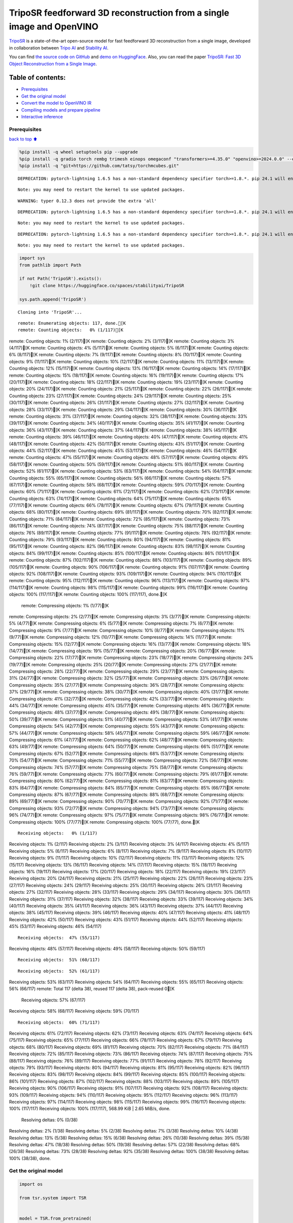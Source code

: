 TripoSR feedforward 3D reconstruction from a single image and OpenVINO
======================================================================

`TripoSR <https://huggingface.co/spaces/stabilityai/TripoSR>`__ is a
state-of-the-art open-source model for fast feedforward 3D
reconstruction from a single image, developed in collaboration between
`Tripo AI <https://www.tripo3d.ai/>`__ and `Stability
AI <https://stability.ai/news/triposr-3d-generation>`__.

You can find `the source code on
GitHub <https://github.com/VAST-AI-Research/TripoSR>`__ and `demo on
HuggingFace <https://huggingface.co/spaces/stabilityai/TripoSR>`__.
Also, you can read the paper `TripoSR: Fast 3D Object Reconstruction
from a Single Image <https://arxiv.org/abs/2403.02151>`__.

.. container::

Table of contents:
^^^^^^^^^^^^^^^^^^

-  `Prerequisites <#Prerequisites>`__
-  `Get the original model <#Get-the-original-model>`__
-  `Convert the model to OpenVINO
   IR <#Convert-the-model-to-OpenVINO-IR>`__
-  `Compiling models and prepare
   pipeline <#Compiling-models-and-prepare-pipeline>`__
-  `Interactive inference <#Interactive-inference>`__

Prerequisites
-------------

`back to top ⬆️ <#Table-of-contents:>`__

.. code:: ipython3

    %pip install -q wheel setuptools pip --upgrade
    %pip install -q gradio torch rembg trimesh einops omegaconf "transformers>=4.35.0" "openvino>=2024.0.0" --extra-index-url https://download.pytorch.org/whl/cpu
    %pip install -q "git+https://github.com/tatsy/torchmcubes.git"


.. parsed-literal::

    DEPRECATION: pytorch-lightning 1.6.5 has a non-standard dependency specifier torch>=1.8.*. pip 24.1 will enforce this behaviour change. A possible replacement is to upgrade to a newer version of pytorch-lightning or contact the author to suggest that they release a version with a conforming dependency specifiers. Discussion can be found at https://github.com/pypa/pip/issues/12063
    

.. parsed-literal::

    Note: you may need to restart the kernel to use updated packages.


.. parsed-literal::

    WARNING: typer 0.12.3 does not provide the extra 'all'
    

.. parsed-literal::

    DEPRECATION: pytorch-lightning 1.6.5 has a non-standard dependency specifier torch>=1.8.*. pip 24.1 will enforce this behaviour change. A possible replacement is to upgrade to a newer version of pytorch-lightning or contact the author to suggest that they release a version with a conforming dependency specifiers. Discussion can be found at https://github.com/pypa/pip/issues/12063
    

.. parsed-literal::

    Note: you may need to restart the kernel to use updated packages.


.. parsed-literal::

    DEPRECATION: pytorch-lightning 1.6.5 has a non-standard dependency specifier torch>=1.8.*. pip 24.1 will enforce this behaviour change. A possible replacement is to upgrade to a newer version of pytorch-lightning or contact the author to suggest that they release a version with a conforming dependency specifiers. Discussion can be found at https://github.com/pypa/pip/issues/12063
    

.. parsed-literal::

    Note: you may need to restart the kernel to use updated packages.


.. code:: ipython3

    import sys
    from pathlib import Path
    
    if not Path('TripoSR').exists():
        !git clone https://huggingface.co/spaces/stabilityai/TripoSR
    
    sys.path.append('TripoSR')


.. parsed-literal::

    Cloning into 'TripoSR'...


.. parsed-literal::

    remote: Enumerating objects: 117, done.[K
    remote: Counting objects:   0% (1/117)[Kremote: Counting objects:   1% (2/117)[Kremote: Counting objects:   2% (3/117)[Kremote: Counting objects:   3% (4/117)[Kremote: Counting objects:   4% (5/117)[Kremote: Counting objects:   5% (6/117)[Kremote: Counting objects:   6% (8/117)[Kremote: Counting objects:   7% (9/117)[Kremote: Counting objects:   8% (10/117)[Kremote: Counting objects:   9% (11/117)[Kremote: Counting objects:  10% (12/117)[Kremote: Counting objects:  11% (13/117)[Kremote: Counting objects:  12% (15/117)[Kremote: Counting objects:  13% (16/117)[Kremote: Counting objects:  14% (17/117)[Kremote: Counting objects:  15% (18/117)[Kremote: Counting objects:  16% (19/117)[Kremote: Counting objects:  17% (20/117)[Kremote: Counting objects:  18% (22/117)[Kremote: Counting objects:  19% (23/117)[Kremote: Counting objects:  20% (24/117)[Kremote: Counting objects:  21% (25/117)[Kremote: Counting objects:  22% (26/117)[Kremote: Counting objects:  23% (27/117)[Kremote: Counting objects:  24% (29/117)[Kremote: Counting objects:  25% (30/117)[Kremote: Counting objects:  26% (31/117)[Kremote: Counting objects:  27% (32/117)[Kremote: Counting objects:  28% (33/117)[Kremote: Counting objects:  29% (34/117)[Kremote: Counting objects:  30% (36/117)[Kremote: Counting objects:  31% (37/117)[Kremote: Counting objects:  32% (38/117)[Kremote: Counting objects:  33% (39/117)[Kremote: Counting objects:  34% (40/117)[Kremote: Counting objects:  35% (41/117)[Kremote: Counting objects:  36% (43/117)[Kremote: Counting objects:  37% (44/117)[Kremote: Counting objects:  38% (45/117)[Kremote: Counting objects:  39% (46/117)[Kremote: Counting objects:  40% (47/117)[Kremote: Counting objects:  41% (48/117)[Kremote: Counting objects:  42% (50/117)[Kremote: Counting objects:  43% (51/117)[Kremote: Counting objects:  44% (52/117)[Kremote: Counting objects:  45% (53/117)[Kremote: Counting objects:  46% (54/117)[Kremote: Counting objects:  47% (55/117)[Kremote: Counting objects:  48% (57/117)[Kremote: Counting objects:  49% (58/117)[Kremote: Counting objects:  50% (59/117)[Kremote: Counting objects:  51% (60/117)[Kremote: Counting objects:  52% (61/117)[Kremote: Counting objects:  53% (63/117)[Kremote: Counting objects:  54% (64/117)[Kremote: Counting objects:  55% (65/117)[Kremote: Counting objects:  56% (66/117)[Kremote: Counting objects:  57% (67/117)[Kremote: Counting objects:  58% (68/117)[Kremote: Counting objects:  59% (70/117)[Kremote: Counting objects:  60% (71/117)[Kremote: Counting objects:  61% (72/117)[Kremote: Counting objects:  62% (73/117)[Kremote: Counting objects:  63% (74/117)[Kremote: Counting objects:  64% (75/117)[Kremote: Counting objects:  65% (77/117)[Kremote: Counting objects:  66% (78/117)[Kremote: Counting objects:  67% (79/117)[Kremote: Counting objects:  68% (80/117)[Kremote: Counting objects:  69% (81/117)[Kremote: Counting objects:  70% (82/117)[Kremote: Counting objects:  71% (84/117)[Kremote: Counting objects:  72% (85/117)[Kremote: Counting objects:  73% (86/117)[Kremote: Counting objects:  74% (87/117)[Kremote: Counting objects:  75% (88/117)[Kremote: Counting objects:  76% (89/117)[Kremote: Counting objects:  77% (91/117)[Kremote: Counting objects:  78% (92/117)[Kremote: Counting objects:  79% (93/117)[Kremote: Counting objects:  80% (94/117)[Kremote: Counting objects:  81% (95/117)[Kremote: Counting objects:  82% (96/117)[Kremote: Counting objects:  83% (98/117)[Kremote: Counting objects:  84% (99/117)[Kremote: Counting objects:  85% (100/117)[Kremote: Counting objects:  86% (101/117)[Kremote: Counting objects:  87% (102/117)[Kremote: Counting objects:  88% (103/117)[Kremote: Counting objects:  89% (105/117)[Kremote: Counting objects:  90% (106/117)[Kremote: Counting objects:  91% (107/117)[Kremote: Counting objects:  92% (108/117)[Kremote: Counting objects:  93% (109/117)[Kremote: Counting objects:  94% (110/117)[Kremote: Counting objects:  95% (112/117)[Kremote: Counting objects:  96% (113/117)[Kremote: Counting objects:  97% (114/117)[Kremote: Counting objects:  98% (115/117)[Kremote: Counting objects:  99% (116/117)[Kremote: Counting objects: 100% (117/117)[Kremote: Counting objects: 100% (117/117), done.[K
    remote: Compressing objects:   1% (1/77)[Kremote: Compressing objects:   2% (2/77)[Kremote: Compressing objects:   3% (3/77)[Kremote: Compressing objects:   5% (4/77)[Kremote: Compressing objects:   6% (5/77)[Kremote: Compressing objects:   7% (6/77)[Kremote: Compressing objects:   9% (7/77)[Kremote: Compressing objects:  10% (8/77)[Kremote: Compressing objects:  11% (9/77)[Kremote: Compressing objects:  12% (10/77)[Kremote: Compressing objects:  14% (11/77)[Kremote: Compressing objects:  15% (12/77)[Kremote: Compressing objects:  16% (13/77)[Kremote: Compressing objects:  18% (14/77)[Kremote: Compressing objects:  19% (15/77)[Kremote: Compressing objects:  20% (16/77)[Kremote: Compressing objects:  22% (17/77)[Kremote: Compressing objects:  23% (18/77)[Kremote: Compressing objects:  24% (19/77)[Kremote: Compressing objects:  25% (20/77)[Kremote: Compressing objects:  27% (21/77)[Kremote: Compressing objects:  28% (22/77)[Kremote: Compressing objects:  29% (23/77)[Kremote: Compressing objects:  31% (24/77)[Kremote: Compressing objects:  32% (25/77)[Kremote: Compressing objects:  33% (26/77)[Kremote: Compressing objects:  35% (27/77)[Kremote: Compressing objects:  36% (28/77)[Kremote: Compressing objects:  37% (29/77)[Kremote: Compressing objects:  38% (30/77)[Kremote: Compressing objects:  40% (31/77)[Kremote: Compressing objects:  41% (32/77)[Kremote: Compressing objects:  42% (33/77)[Kremote: Compressing objects:  44% (34/77)[Kremote: Compressing objects:  45% (35/77)[Kremote: Compressing objects:  46% (36/77)[Kremote: Compressing objects:  48% (37/77)[Kremote: Compressing objects:  49% (38/77)[Kremote: Compressing objects:  50% (39/77)[Kremote: Compressing objects:  51% (40/77)[Kremote: Compressing objects:  53% (41/77)[Kremote: Compressing objects:  54% (42/77)[Kremote: Compressing objects:  55% (43/77)[Kremote: Compressing objects:  57% (44/77)[Kremote: Compressing objects:  58% (45/77)[Kremote: Compressing objects:  59% (46/77)[Kremote: Compressing objects:  61% (47/77)[Kremote: Compressing objects:  62% (48/77)[Kremote: Compressing objects:  63% (49/77)[Kremote: Compressing objects:  64% (50/77)[Kremote: Compressing objects:  66% (51/77)[Kremote: Compressing objects:  67% (52/77)[Kremote: Compressing objects:  68% (53/77)[Kremote: Compressing objects:  70% (54/77)[Kremote: Compressing objects:  71% (55/77)[Kremote: Compressing objects:  72% (56/77)[Kremote: Compressing objects:  74% (57/77)[Kremote: Compressing objects:  75% (58/77)[Kremote: Compressing objects:  76% (59/77)[Kremote: Compressing objects:  77% (60/77)[Kremote: Compressing objects:  79% (61/77)[Kremote: Compressing objects:  80% (62/77)[Kremote: Compressing objects:  81% (63/77)[Kremote: Compressing objects:  83% (64/77)[Kremote: Compressing objects:  84% (65/77)[Kremote: Compressing objects:  85% (66/77)[Kremote: Compressing objects:  87% (67/77)[Kremote: Compressing objects:  88% (68/77)[Kremote: Compressing objects:  89% (69/77)[Kremote: Compressing objects:  90% (70/77)[Kremote: Compressing objects:  92% (71/77)[Kremote: Compressing objects:  93% (72/77)[Kremote: Compressing objects:  94% (73/77)[Kremote: Compressing objects:  96% (74/77)[Kremote: Compressing objects:  97% (75/77)[Kremote: Compressing objects:  98% (76/77)[Kremote: Compressing objects: 100% (77/77)[Kremote: Compressing objects: 100% (77/77), done.[K


.. parsed-literal::

    Receiving objects:   0% (1/117)Receiving objects:   1% (2/117)Receiving objects:   2% (3/117)Receiving objects:   3% (4/117)Receiving objects:   4% (5/117)Receiving objects:   5% (6/117)Receiving objects:   6% (8/117)Receiving objects:   7% (9/117)Receiving objects:   8% (10/117)Receiving objects:   9% (11/117)Receiving objects:  10% (12/117)Receiving objects:  11% (13/117)Receiving objects:  12% (15/117)Receiving objects:  13% (16/117)Receiving objects:  14% (17/117)Receiving objects:  15% (18/117)Receiving objects:  16% (19/117)Receiving objects:  17% (20/117)Receiving objects:  18% (22/117)Receiving objects:  19% (23/117)Receiving objects:  20% (24/117)Receiving objects:  21% (25/117)Receiving objects:  22% (26/117)Receiving objects:  23% (27/117)Receiving objects:  24% (29/117)Receiving objects:  25% (30/117)Receiving objects:  26% (31/117)Receiving objects:  27% (32/117)Receiving objects:  28% (33/117)Receiving objects:  29% (34/117)Receiving objects:  30% (36/117)Receiving objects:  31% (37/117)Receiving objects:  32% (38/117)Receiving objects:  33% (39/117)Receiving objects:  34% (40/117)Receiving objects:  35% (41/117)Receiving objects:  36% (43/117)Receiving objects:  37% (44/117)Receiving objects:  38% (45/117)Receiving objects:  39% (46/117)Receiving objects:  40% (47/117)Receiving objects:  41% (48/117)Receiving objects:  42% (50/117)Receiving objects:  43% (51/117)Receiving objects:  44% (52/117)Receiving objects:  45% (53/117)Receiving objects:  46% (54/117)

.. parsed-literal::

    Receiving objects:  47% (55/117)Receiving objects:  48% (57/117)Receiving objects:  49% (58/117)Receiving objects:  50% (59/117)

.. parsed-literal::

    Receiving objects:  51% (60/117)

.. parsed-literal::

    Receiving objects:  52% (61/117)Receiving objects:  53% (63/117)Receiving objects:  54% (64/117)Receiving objects:  55% (65/117)Receiving objects:  56% (66/117)remote: Total 117 (delta 38), reused 117 (delta 38), pack-reused 0[K
    Receiving objects:  57% (67/117)Receiving objects:  58% (68/117)Receiving objects:  59% (70/117)

.. parsed-literal::

    Receiving objects:  60% (71/117)Receiving objects:  61% (72/117)Receiving objects:  62% (73/117)Receiving objects:  63% (74/117)Receiving objects:  64% (75/117)Receiving objects:  65% (77/117)Receiving objects:  66% (78/117)Receiving objects:  67% (79/117)Receiving objects:  68% (80/117)Receiving objects:  69% (81/117)Receiving objects:  70% (82/117)Receiving objects:  71% (84/117)Receiving objects:  72% (85/117)Receiving objects:  73% (86/117)Receiving objects:  74% (87/117)Receiving objects:  75% (88/117)Receiving objects:  76% (89/117)Receiving objects:  77% (91/117)Receiving objects:  78% (92/117)Receiving objects:  79% (93/117)Receiving objects:  80% (94/117)Receiving objects:  81% (95/117)Receiving objects:  82% (96/117)Receiving objects:  83% (98/117)Receiving objects:  84% (99/117)Receiving objects:  85% (100/117)Receiving objects:  86% (101/117)Receiving objects:  87% (102/117)Receiving objects:  88% (103/117)Receiving objects:  89% (105/117)Receiving objects:  90% (106/117)Receiving objects:  91% (107/117)Receiving objects:  92% (108/117)Receiving objects:  93% (109/117)Receiving objects:  94% (110/117)Receiving objects:  95% (112/117)Receiving objects:  96% (113/117)Receiving objects:  97% (114/117)Receiving objects:  98% (115/117)Receiving objects:  99% (116/117)Receiving objects: 100% (117/117)Receiving objects: 100% (117/117), 568.99 KiB | 2.65 MiB/s, done.
    Resolving deltas:   0% (0/38)Resolving deltas:   2% (1/38)Resolving deltas:   5% (2/38)Resolving deltas:   7% (3/38)Resolving deltas:  10% (4/38)Resolving deltas:  13% (5/38)Resolving deltas:  15% (6/38)Resolving deltas:  26% (10/38)Resolving deltas:  39% (15/38)Resolving deltas:  47% (18/38)Resolving deltas:  50% (19/38)Resolving deltas:  57% (22/38)Resolving deltas:  68% (26/38)Resolving deltas:  73% (28/38)Resolving deltas:  92% (35/38)Resolving deltas: 100% (38/38)Resolving deltas: 100% (38/38), done.


Get the original model
----------------------

.. code:: ipython3

    import os
    
    from tsr.system import TSR
    
    
    model = TSR.from_pretrained(
        "stabilityai/TripoSR",
        config_name="config.yaml",
        weight_name="model.ckpt",
    )
    model.renderer.set_chunk_size(131072)
    model.to("cpu")




.. parsed-literal::

    TSR(
      (image_tokenizer): DINOSingleImageTokenizer(
        (model): ViTModel(
          (embeddings): ViTEmbeddings(
            (patch_embeddings): ViTPatchEmbeddings(
              (projection): Conv2d(3, 768, kernel_size=(16, 16), stride=(16, 16))
            )
            (dropout): Dropout(p=0.0, inplace=False)
          )
          (encoder): ViTEncoder(
            (layer): ModuleList(
              (0-11): 12 x ViTLayer(
                (attention): ViTAttention(
                  (attention): ViTSelfAttention(
                    (query): Linear(in_features=768, out_features=768, bias=True)
                    (key): Linear(in_features=768, out_features=768, bias=True)
                    (value): Linear(in_features=768, out_features=768, bias=True)
                    (dropout): Dropout(p=0.0, inplace=False)
                  )
                  (output): ViTSelfOutput(
                    (dense): Linear(in_features=768, out_features=768, bias=True)
                    (dropout): Dropout(p=0.0, inplace=False)
                  )
                )
                (intermediate): ViTIntermediate(
                  (dense): Linear(in_features=768, out_features=3072, bias=True)
                  (intermediate_act_fn): GELUActivation()
                )
                (output): ViTOutput(
                  (dense): Linear(in_features=3072, out_features=768, bias=True)
                  (dropout): Dropout(p=0.0, inplace=False)
                )
                (layernorm_before): LayerNorm((768,), eps=1e-12, elementwise_affine=True)
                (layernorm_after): LayerNorm((768,), eps=1e-12, elementwise_affine=True)
              )
            )
          )
          (layernorm): LayerNorm((768,), eps=1e-12, elementwise_affine=True)
          (pooler): ViTPooler(
            (dense): Linear(in_features=768, out_features=768, bias=True)
            (activation): Tanh()
          )
        )
      )
      (tokenizer): Triplane1DTokenizer()
      (backbone): Transformer1D(
        (norm): GroupNorm(32, 1024, eps=1e-06, affine=True)
        (proj_in): Linear(in_features=1024, out_features=1024, bias=True)
        (transformer_blocks): ModuleList(
          (0-15): 16 x BasicTransformerBlock(
            (norm1): LayerNorm((1024,), eps=1e-05, elementwise_affine=True)
            (attn1): Attention(
              (to_q): Linear(in_features=1024, out_features=1024, bias=False)
              (to_k): Linear(in_features=1024, out_features=1024, bias=False)
              (to_v): Linear(in_features=1024, out_features=1024, bias=False)
              (to_out): ModuleList(
                (0): Linear(in_features=1024, out_features=1024, bias=True)
                (1): Dropout(p=0.0, inplace=False)
              )
            )
            (norm2): LayerNorm((1024,), eps=1e-05, elementwise_affine=True)
            (attn2): Attention(
              (to_q): Linear(in_features=1024, out_features=1024, bias=False)
              (to_k): Linear(in_features=768, out_features=1024, bias=False)
              (to_v): Linear(in_features=768, out_features=1024, bias=False)
              (to_out): ModuleList(
                (0): Linear(in_features=1024, out_features=1024, bias=True)
                (1): Dropout(p=0.0, inplace=False)
              )
            )
            (norm3): LayerNorm((1024,), eps=1e-05, elementwise_affine=True)
            (ff): FeedForward(
              (net): ModuleList(
                (0): GEGLU(
                  (proj): Linear(in_features=1024, out_features=8192, bias=True)
                )
                (1): Dropout(p=0.0, inplace=False)
                (2): Linear(in_features=4096, out_features=1024, bias=True)
              )
            )
          )
        )
        (proj_out): Linear(in_features=1024, out_features=1024, bias=True)
      )
      (post_processor): TriplaneUpsampleNetwork(
        (upsample): ConvTranspose2d(1024, 40, kernel_size=(2, 2), stride=(2, 2))
      )
      (decoder): NeRFMLP(
        (layers): Sequential(
          (0): Linear(in_features=120, out_features=64, bias=True)
          (1): SiLU(inplace=True)
          (2): Linear(in_features=64, out_features=64, bias=True)
          (3): SiLU(inplace=True)
          (4): Linear(in_features=64, out_features=64, bias=True)
          (5): SiLU(inplace=True)
          (6): Linear(in_features=64, out_features=64, bias=True)
          (7): SiLU(inplace=True)
          (8): Linear(in_features=64, out_features=64, bias=True)
          (9): SiLU(inplace=True)
          (10): Linear(in_features=64, out_features=64, bias=True)
          (11): SiLU(inplace=True)
          (12): Linear(in_features=64, out_features=64, bias=True)
          (13): SiLU(inplace=True)
          (14): Linear(in_features=64, out_features=64, bias=True)
          (15): SiLU(inplace=True)
          (16): Linear(in_features=64, out_features=64, bias=True)
          (17): SiLU(inplace=True)
          (18): Linear(in_features=64, out_features=4, bias=True)
        )
      )
      (renderer): TriplaneNeRFRenderer()
    )



Convert the model to OpenVINO IR
~~~~~~~~~~~~~~~~~~~~~~~~~~~~~~~~

`back to top ⬆️ <#Table-of-contents:>`__

Define the conversion function for PyTorch modules. We use
``ov.convert_model`` function to obtain OpenVINO Intermediate
Representation object and ``ov.save_model`` function to save it as XML
file.

.. code:: ipython3

    import torch
    
    import openvino as ov
    
    
    def convert(model: torch.nn.Module, xml_path: str, example_input):
        xml_path = Path(xml_path)
        if not xml_path.exists():
            xml_path.parent.mkdir(parents=True, exist_ok=True)
            with torch.no_grad():
                converted_model = ov.convert_model(model, example_input=example_input)
            ov.save_model(converted_model, xml_path, compress_to_fp16=False)
            
            # cleanup memory
            torch._C._jit_clear_class_registry()
            torch.jit._recursive.concrete_type_store = torch.jit._recursive.ConcreteTypeStore()
            torch.jit._state._clear_class_state()

The original model is a pipeline of several models. There are
``image_tokenizer``, ``tokenizer``, ``backbone`` and ``post_processor``.
``image_tokenizer`` contains ``ViTModel`` that consists of
``ViTPatchEmbeddings``, ``ViTEncoder`` and ``ViTPooler``. ``tokenizer``
is ``Triplane1DTokenizer``, ``backbone`` is ``Transformer1D``,
``post_processor`` is ``TriplaneUpsampleNetwork``. Convert all internal
models one by one.

.. code:: ipython3

    VIT_PATCH_EMBEDDINGS_OV_PATH = Path('models/vit_patch_embeddings_ir.xml')
    
    class PatchEmbedingWrapper(torch.nn.Module):
        def __init__(self, patch_embeddings):
            super().__init__()
            self.patch_embeddings = patch_embeddings
    
        def forward(self, pixel_values, interpolate_pos_encoding=True):
            outputs = self.patch_embeddings(
                pixel_values=pixel_values,
                interpolate_pos_encoding=True
            )
            return outputs
    
    
    example_input = {
        'pixel_values': torch.rand([1, 3, 512, 512], dtype=torch.float32),
    }
    
    convert(PatchEmbedingWrapper(model.image_tokenizer.model.embeddings.patch_embeddings), VIT_PATCH_EMBEDDINGS_OV_PATH, example_input)


.. parsed-literal::

    /opt/home/k8sworker/ci-ai/cibuilds/ov-notebook/OVNotebookOps-655/.workspace/scm/ov-notebook/.venv/lib/python3.8/site-packages/transformers/models/vit/modeling_vit.py:170: TracerWarning: Converting a tensor to a Python boolean might cause the trace to be incorrect. We can't record the data flow of Python values, so this value will be treated as a constant in the future. This means that the trace might not generalize to other inputs!
      if num_channels != self.num_channels:


.. code:: ipython3

    VIT_ENCODER_OV_PATH = Path('models/vit_encoder_ir.xml')
    
    class EncoderWrapper(torch.nn.Module):
        def __init__(self, encoder):
            super().__init__()
            self.encoder = encoder
    
        def forward(self, hidden_states=None, head_mask=None, output_attentions=False, output_hidden_states=False, return_dict=False):
            outputs = self.encoder(
                hidden_states=hidden_states,
            )
    
            return outputs.last_hidden_state
    
    
    example_input = {
        'hidden_states': torch.rand([1, 1025, 768], dtype=torch.float32),
    }
    
    convert(EncoderWrapper(model.image_tokenizer.model.encoder), VIT_ENCODER_OV_PATH, example_input)

.. code:: ipython3

    VIT_POOLER_OV_PATH = Path('models/vit_pooler_ir.xml')
    convert(model.image_tokenizer.model.pooler, VIT_POOLER_OV_PATH, torch.rand([1, 1025, 768], dtype=torch.float32))

.. code:: ipython3

    TOKENIZER_OV_PATH = Path('models/tokenizer_ir.xml')
    convert(model.tokenizer, TOKENIZER_OV_PATH, torch.tensor(1))

.. code:: ipython3

    example_input = {
        'hidden_states': torch.rand([1, 1024, 3072], dtype=torch.float32),
        'encoder_hidden_states': torch.rand([1, 1025, 768], dtype=torch.float32),
    }
    
    BACKBONE_OV_PATH = Path('models/backbone_ir.xml')
    convert(model.backbone, BACKBONE_OV_PATH, example_input)

.. code:: ipython3

    POST_PROCESSOR_OV_PATH = Path('models/post_processor_ir.xml')
    convert(model.post_processor, POST_PROCESSOR_OV_PATH, torch.rand([1, 3, 1024, 32, 32], dtype=torch.float32))

Compiling models and prepare pipeline
-------------------------------------

`back to top ⬆️ <#Table-of-contents:>`__

Select device from dropdown list for running inference using OpenVINO.

.. code:: ipython3

    import ipywidgets as widgets
    
    
    core = ov.Core()
    device = widgets.Dropdown(
        options=core.available_devices + ["AUTO"],
        value='AUTO',
        description='Device:',
        disabled=False,
    )
    
    device




.. parsed-literal::

    Dropdown(description='Device:', index=1, options=('CPU', 'AUTO'), value='AUTO')



.. code:: ipython3

    compiled_vit_patch_embeddings = core.compile_model(VIT_PATCH_EMBEDDINGS_OV_PATH, device.value)
    compiled_vit_model_encoder = core.compile_model(VIT_ENCODER_OV_PATH, device.value)
    compiled_vit_model_pooler = core.compile_model(VIT_POOLER_OV_PATH, device.value)
    
    compiled_tokenizer = core.compile_model(TOKENIZER_OV_PATH, device.value)
    compiled_backbone = core.compile_model(BACKBONE_OV_PATH, device.value)
    compiled_post_processor = core.compile_model(POST_PROCESSOR_OV_PATH, device.value)

Let’s create callable wrapper classes for compiled models to allow
interaction with original ``TSR`` class. Note that all of wrapper
classes return ``torch.Tensor``\ s instead of ``np.array``\ s.

.. code:: ipython3

    from collections import namedtuple
    
    
    class VitPatchEmdeddingsWrapper(torch.nn.Module):
        def __init__(self, vit_patch_embeddings, model):
            super().__init__()
            self.vit_patch_embeddings = vit_patch_embeddings
            self.projection = model.projection
    
        def forward(self, pixel_values, interpolate_pos_encoding=False):
            inputs = {
                'pixel_values': pixel_values,
            }
            outs = self.vit_patch_embeddings(inputs)[0]
            
            return torch.from_numpy(outs)
    
    
    class VitModelEncoderWrapper(torch.nn.Module):
        def __init__(self, vit_model_encoder):
            super().__init__()
            self.vit_model_encoder = vit_model_encoder
    
        def forward(self, hidden_states, head_mask, output_attentions=False, output_hidden_states=False, return_dict=False):
            inputs = {
                'hidden_states': hidden_states.detach().numpy(),
            }
    
            outs = self.vit_model_encoder(inputs)
            outputs = namedtuple('BaseModelOutput', ('last_hidden_state', 'hidden_states', 'attentions'))
            
            return outputs(torch.from_numpy(outs[0]), None, None)
    
    
    class VitModelPoolerWrapper(torch.nn.Module):
        def __init__(self, vit_model_pooler):
            super().__init__()
            self.vit_model_pooler = vit_model_pooler
    
        def forward(self, hidden_states):
            outs = self.vit_model_pooler(hidden_states.detach().numpy())[0]
            
            return torch.from_numpy(outs)
    
    
    class TokenizerWrapper(torch.nn.Module):
        def __init__(self, tokenizer, model):
            super().__init__()
            self.tokenizer = tokenizer
            self.detokenize = model.detokenize
    
        def forward(self, batch_size):
            outs = self.tokenizer(batch_size)[0]
            
            return torch.from_numpy(outs)
    
    
    class BackboneWrapper(torch.nn.Module):
        def __init__(self, backbone):
            super().__init__()
            self.backbone = backbone
    
        def forward(self, hidden_states, encoder_hidden_states):
            inputs = {
                'hidden_states': hidden_states,
                'encoder_hidden_states': encoder_hidden_states.detach().numpy(),
            }
            
            outs = self.backbone(inputs)[0]
            
            return torch.from_numpy(outs)
    
    
    class PostProcessorWrapper(torch.nn.Module):
        def __init__(self, post_processor):
            super().__init__()
            self.post_processor = post_processor
    
        def forward(self, triplanes):
            outs = self.post_processor(triplanes)[0]
            
            return torch.from_numpy(outs)

Replace all models in the original model by wrappers instances:

.. code:: ipython3

    model.image_tokenizer.model.embeddings.patch_embeddings = VitPatchEmdeddingsWrapper(compiled_vit_patch_embeddings, model.image_tokenizer.model.embeddings.patch_embeddings)
    model.image_tokenizer.model.encoder = VitModelEncoderWrapper(compiled_vit_model_encoder)
    model.image_tokenizer.model.pooler = VitModelPoolerWrapper(compiled_vit_model_pooler)
    
    model.tokenizer = TokenizerWrapper(compiled_tokenizer, model.tokenizer)
    model.backbone = BackboneWrapper(compiled_backbone)
    model.post_processor = PostProcessorWrapper(compiled_post_processor)

Interactive inference
---------------------

`back to top ⬆️ <#Table-of-contents:>`__

.. code:: ipython3

    import tempfile
    
    import gradio as gr
    import numpy as np
    import rembg
    from PIL import Image
    
    from tsr.utils import remove_background, resize_foreground, to_gradio_3d_orientation
    
    
    rembg_session = rembg.new_session()
    
    
    def check_input_image(input_image):
        if input_image is None:
            raise gr.Error("No image uploaded!")
    
    
    def preprocess(input_image, do_remove_background, foreground_ratio):
        def fill_background(image):
            image = np.array(image).astype(np.float32) / 255.0
            image = image[:, :, :3] * image[:, :, 3:4] + (1 - image[:, :, 3:4]) * 0.5
            image = Image.fromarray((image * 255.0).astype(np.uint8))
            return image
    
        if do_remove_background:
            image = input_image.convert("RGB")
            image = remove_background(image, rembg_session)
            image = resize_foreground(image, foreground_ratio)
            image = fill_background(image)
        else:
            image = input_image
            if image.mode == "RGBA":
                image = fill_background(image)
        return image
    
    
    def generate(image):
        scene_codes = model(image, "cpu")  # the device is provided for the image processor
        mesh = model.extract_mesh(scene_codes)[0]
        mesh = to_gradio_3d_orientation(mesh)
        mesh_path = tempfile.NamedTemporaryFile(suffix=".obj", delete=False)
        mesh.export(mesh_path.name)
        return mesh_path.name
    
    with gr.Blocks() as demo:
        with gr.Row(variant="panel"):
            with gr.Column():
                with gr.Row():
                    input_image = gr.Image(
                        label="Input Image",
                        image_mode="RGBA",
                        sources="upload",
                        type="pil",
                        elem_id="content_image",
                    )
                    processed_image = gr.Image(label="Processed Image", interactive=False)
                with gr.Row():
                    with gr.Group():
                        do_remove_background = gr.Checkbox(
                            label="Remove Background", value=True
                        )
                        foreground_ratio = gr.Slider(
                            label="Foreground Ratio",
                            minimum=0.5,
                            maximum=1.0,
                            value=0.85,
                            step=0.05,
                        )
                with gr.Row():
                    submit = gr.Button("Generate", elem_id="generate", variant="primary")
            with gr.Column():
                with gr.Tab("Model"):
                    output_model = gr.Model3D(
                        label="Output Model",
                        interactive=False,
                    )
        with gr.Row(variant="panel"):
            gr.Examples(
                examples=[
                    os.path.join("TripoSR/examples", img_name) for img_name in sorted(os.listdir("TripoSR/examples"))
                ],
                inputs=[input_image],
                outputs=[processed_image, output_model],
                label="Examples",
                examples_per_page=20
            )
        submit.click(fn=check_input_image, inputs=[input_image]).success(
            fn=preprocess,
            inputs=[input_image, do_remove_background, foreground_ratio],
            outputs=[processed_image],
        ).success(
            fn=generate,
            inputs=[processed_image],
            outputs=[output_model],
        )
    
    try:
        demo.launch(debug=False, height=680)
    except Exception:
        demo.queue().launch(share=True, debug=False, height=680)
    # if you are launching remotely, specify server_name and server_port
    # demo.launch(server_name='your server name', server_port='server port in int')
    # Read more in the docs: https://gradio.app/docs/


.. parsed-literal::

    Running on local URL:  http://127.0.0.1:7860
    
    To create a public link, set `share=True` in `launch()`.



.. raw:: html

    <div><iframe src="http://127.0.0.1:7860/" width="100%" height="680" allow="autoplay; camera; microphone; clipboard-read; clipboard-write;" frameborder="0" allowfullscreen></iframe></div>

